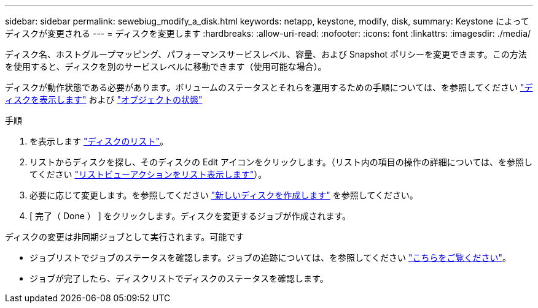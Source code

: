 ---
sidebar: sidebar 
permalink: sewebiug_modify_a_disk.html 
keywords: netapp, keystone, modify, disk, 
summary: Keystone によってディスクが変更される 
---
= ディスクを変更します
:hardbreaks:
:allow-uri-read: 
:nofooter: 
:icons: font
:linkattrs: 
:imagesdir: ./media/


[role="lead"]
ディスク名、ホストグループマッピング、パフォーマンスサービスレベル、容量、および Snapshot ポリシーを変更できます。この方法を使用すると、ディスクを別のサービスレベルに移動できます（使用可能な場合）。

ディスクが動作状態である必要があります。ボリュームのステータスとそれらを運用するための手順については、を参照してください link:https://docs.netapp.com/us-en/keystone/sewebiug_view_shares.html["ディスクを表示します"] および link:https://docs.netapp.com/us-en/keystone/sewebiug_netapp_service_engine_web_interface_overview.html#Object-states["オブジェクトの状態"]

.手順
. を表示します link:sewebiug_view_disks.html#view-disks["ディスクのリスト"]。
. リストからディスクを探し、そのディスクの Edit アイコンをクリックします。（リスト内の項目の操作の詳細については、を参照してください link:sewebiug_netapp_service_engine_web_interface_overview.html#list-view["リストビューアクションをリスト表示します"]）。
. 必要に応じて変更します。を参照してください link:sewebiug_create_a_new_disk.html["新しいディスクを作成します"] を参照してください。
. [ 完了（ Done ） ] をクリックします。ディスクを変更するジョブが作成されます。


ディスクの変更は非同期ジョブとして実行されます。可能です

* ジョブリストでジョブのステータスを確認します。ジョブの追跡については、を参照してください link:https://docs.netapp.com/us-en/keystone/sewebiug_netapp_service_engine_web_interface_overview.html#jobs-and-job-status-indicator["こちらをご覧ください"]。
* ジョブが完了したら、ディスクリストでディスクのステータスを確認します。

